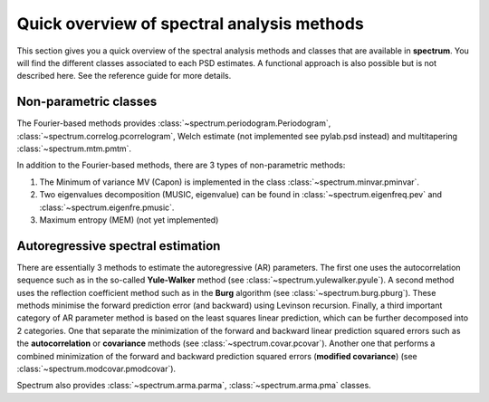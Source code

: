 
Quick overview of spectral analysis methods
###############################################

This section gives you a quick overview of the spectral analysis methods and classes that are available in **spectrum**. You will find the different classes associated to each PSD estimates. A functional approach is also possible but is not described here. See the reference guide for more details.


Non-parametric classes
=========================

The Fourier-based methods provides :class:`~spectrum.periodogram.Periodogram`, :class:`~spectrum.correlog.pcorrelogram`, Welch estimate (not implemented see pylab.psd instead) and multitapering :class:`~spectrum.mtm.pmtm`. 

In addition to the Fourier-based methods, there are 3 types of non-parametric methods:

#. The Minimum of variance MV (Capon) is implemented in the class :class:`~spectrum.minvar.pminvar`.
#. Two eigenvalues decomposition (MUSIC, eigenvalue) can be found in :class:`~spectrum.eigenfreq.pev` and :class:`~spectrum.eigenfre.pmusic`.
#. Maximum entropy (MEM) (not yet implemented)

Autoregressive spectral estimation
========================================

There are essentially 3 methods to estimate the autoregressive (AR) parameters.
The first one uses the autocorrelation sequence such as in the so-called 
**Yule-Walker** method (see :class:`~spectrum.yulewalker.pyule`). A second method uses the reflection coefficient method such as in the **Burg** algorithm (see :class:`~spectrum.burg.pburg`). These methods minimise the forward prediction error (and backward) using Levinson recursion. Finally, a third important category of AR parameter method is based on the least squares linear prediction, which can be further decomposed into 2 categories. One that separate the minimization of the forward and backward linear prediction squared errors such as the 
**autocorrelation** or **covariance** methods (see :class:`~spectrum.covar.pcovar`). Another one that performs a 
combined minimization of the forward and backward prediction squared errors 
(**modified covariance**) (see :class:`~spectrum.modcovar.pmodcovar`). 

Spectrum also provides :class:`~spectrum.arma.parma`, :class:`~spectrum.arma.pma` classes.

